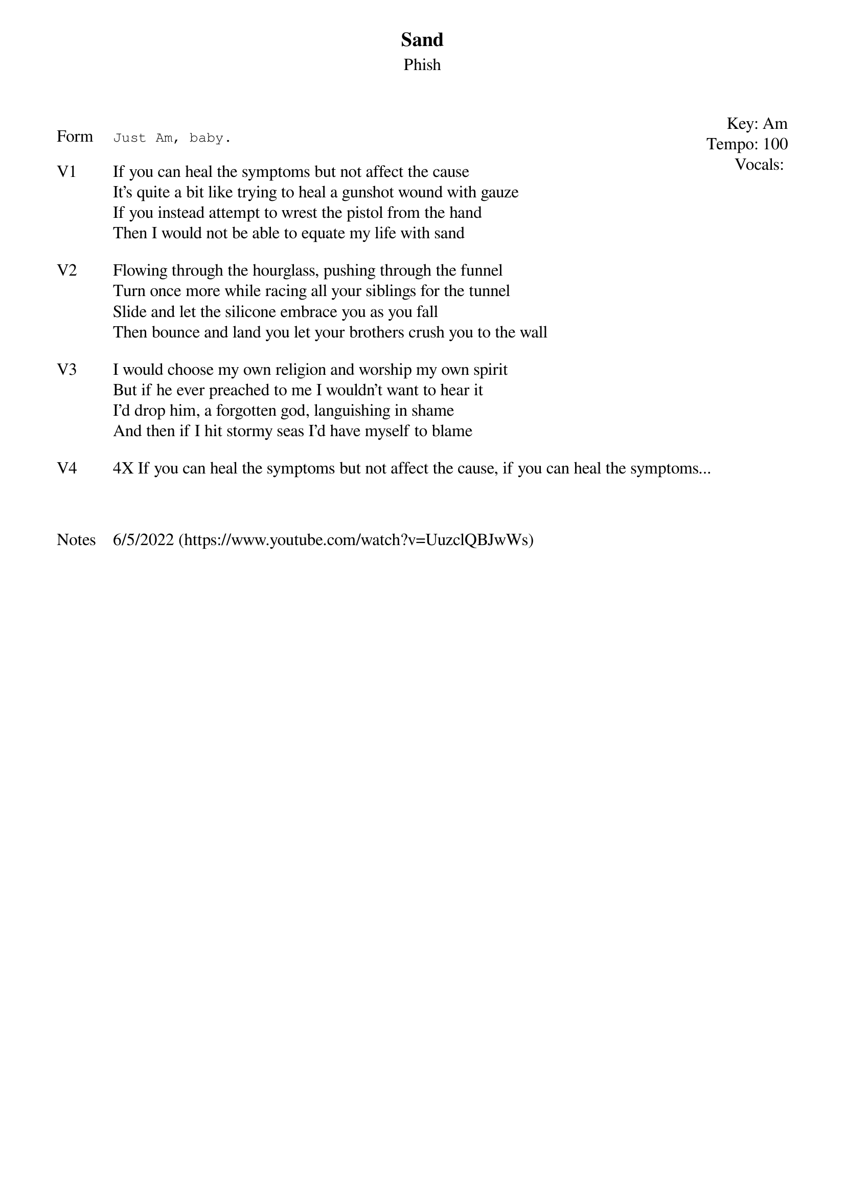 {t: Sand}
{st: Phish}
{key: Am}
{tempo: 100}
{meta: vocals PJ}
{meta: timing 10min}

{start_of_textblock label="" flush="right" anchor="line" x="100%"}
Key: %{key}
Tempo: %{tempo}
Vocals: %{vocals}
{end_of_textblock}

{sot: Form}
Just Am, baby.
{eot}

{sov: V1}
If you can heal the symptoms but not affect the cause
It’s quite a bit like trying to heal a gunshot wound with gauze
If you instead attempt to wrest the pistol from the hand
Then I would not be able to equate my life with sand
{eov}

{sov: V2}
Flowing through the hourglass, pushing through the funnel
Turn once more while racing all your siblings for the tunnel
Slide and let the silicone embrace you as you fall
Then bounce and land you let your brothers crush you to the wall
{eov}

{sov: V3}
I would choose my own religion and worship my own spirit
But if he ever preached to me I wouldn’t want to hear it
I’d drop him, a forgotten god, languishing in shame
And then if I hit stormy seas I’d have myself to blame
{eov}

{sov: V4}
4X If you can heal the symptoms but not affect the cause, if you can heal the symptoms...
{eov}



{sov: Notes}
6/5/2022 (https://www.youtube.com/watch?v=UuzclQBJwWs)
{eov}
